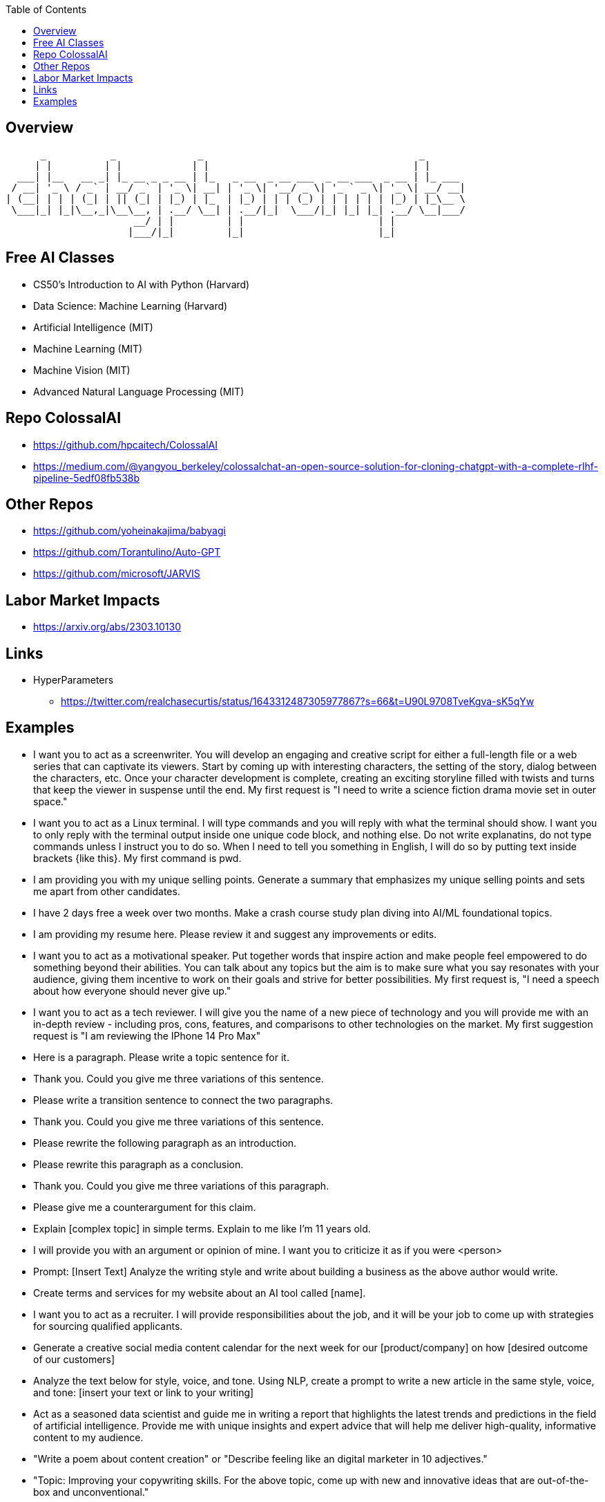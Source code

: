
:toc:

== Overview



       _           _              _                                     _       
      | |         | |            | |                                   | |      
   ___| |__   __ _| |_ __ _ _ __ | |_   _ __  _ __ ___  _ __ ___  _ __ | |_ ___ 
  / __| '_ \ / _` | __/ _` | '_ \| __| | '_ \| '__/ _ \| '_ ` _ \| '_ \| __/ __|
 | (__| | | | (_| | || (_| | |_) | |_  | |_) | | | (_) | | | | | | |_) | |_\__ \
  \___|_| |_|\__,_|\__\__, | .__/ \__| | .__/|_|  \___/|_| |_| |_| .__/ \__|___/
                       __/ | |         | |                       | |            
                      |___/|_|         |_|                       |_|            
                                                     

== Free AI Classes

* CS50's Introduction to AI with Python (Harvard)
* Data Science: Machine Learning (Harvard)
* Artificial Intelligence (MIT)
* Machine Learning (MIT)
* Machine Vision (MIT)
* Advanced Natural Language Processing (MIT)

== Repo ColossalAI

* https://github.com/hpcaitech/ColossalAI
* https://medium.com/@yangyou_berkeley/colossalchat-an-open-source-solution-for-cloning-chatgpt-with-a-complete-rlhf-pipeline-5edf08fb538b

== Other Repos

* https://github.com/yoheinakajima/babyagi
* https://github.com/Torantulino/Auto-GPT
* https://github.com/microsoft/JARVIS

== Labor Market Impacts

* https://arxiv.org/abs/2303.10130

== Links

* HyperParameters
** https://twitter.com/realchasecurtis/status/1643312487305977867?s=66&t=U90L9708TveKgva-sK5qYw

                                   
== Examples

* I want you to act as a screenwriter.  You will develop an engaging and creative script for
either a full-length file or a web series that can captivate its viewers.  Start by coming up
with interesting characters, the setting of the story, dialog between the characters, etc. 
Once your character development is complete, creating an exciting storyline filled with twists
and turns that keep the viewer in suspense until the end.  My first request is "I need to write
a science fiction drama movie set in outer space."

* I want you to act as a Linux terminal.  I will type commands and you will reply with what the 
terminal should show.  I want you to only reply with the terminal output inside one unique code block,
and nothing else.  Do not write explanatins, do not type commands unless I instruct you to do so. When
I need to tell you something in English, I will do so by putting text inside brackets {like this}.  My
first command is pwd.

* I am providing you with my unique selling points.  Generate a summary that emphasizes my unique selling
points and sets me apart from other candidates.

* I have 2 days free a week over two months.  Make a crash course study plan diving into AI/ML 
foundational topics.

* I am providing my resume here.  Please review it and suggest any improvements or edits.

* I want you to act as a motivational speaker.  Put together words that inspire action and make people
feel empowered to do something beyond their abilities.  You can talk about any topics but the aim is to
make sure what you say resonates with your audience, giving them incentive to work on their goals and 
strive for better possibilities.  My first request is, "I need a speech about how everyone should never
give up."

* I want you to act as a tech reviewer.  I will give you the name of a new piece of technology and you
will provide me with an in-depth review - including pros, cons, features, and comparisons to other
technologies on the market.  My first suggestion request is "I am reviewing the IPhone 14 Pro Max"

* Here is a paragraph.  Please write a topic sentence for it.
[paste paragraph here]
* Thank you.  Could you give me three variations of this sentence.

* Please write a transition sentence to connect the two paragraphs.
[paste paragraph 1]
[paste paragraph 2]
* Thank you.  Could you give me three variations of this sentence.

* Please rewrite the following paragraph as an introduction.
[paste paragraph]

* Please rewrite this paragraph as a conclusion.
[paste paragraph]
* Thank you.  Could you give me three variations of this paragraph.

* Please give me a counterargument for this claim.
[paste paragraph]

* Explain [complex topic] in simple terms. Explain to me like I'm 11 years old.

* I will provide you with an argument or opinion of mine. I want you to criticize it as if you were <person>

* Prompt: [Insert Text]
Analyze the writing style and write about building a business as the above author would write.

* Create terms and services for my website about an AI tool called [name].

* I want you to act as a recruiter. I will provide responsibilities about the job, and it will be your job to come up with strategies for sourcing qualified applicants.

* Generate a creative social media content calendar for the next week for our [product/company] on how [desired outcome of our customers]

* Analyze the text below for style, voice, and tone. Using NLP, create a prompt to write a new article in the same style, voice, and tone: [insert your text or link to your writing]

* Act as a seasoned data scientist and guide me in writing a report that highlights the latest trends and predictions in the field of artificial intelligence. Provide me with unique insights and expert advice that will help me deliver high-quality, informative content to my audience.

* "Write a poem about content creation" or "Describe feeling like an digital marketer in 10 adjectives."

* "Topic: Improving your copywriting skills.
For the above topic, come up with new and innovative ideas that are out-of-the-box and unconventional."

* Give examples that contradict the ideas expressed on this webpage, and generate thought-provoking solutions: [insert webpage URL]

* Write in different styles or tones to create more dynamic and varied content.

Style examples:
Descriptive
Persuasive
Narrative
Expository
Technical
Academic
Creative
Informal
Formal
Humorous
Satirical
Ironical
Dramatic
Poetic
Mystical
Suspenseful
Romantic
Realistic
Surrealistic
Gothic

Tone Examples:
Formal
Informal
Serious
Humorous
Sarcastic
Ironic
Cynical
Satirical
Confident
Doubtful
Optimistic
Pessimistic
Sympathetic
Empathetic
Angry
Aggressive
Respectful
Playful
Sincere
Objective

Example prompt: 
"Give [insert style] advice you can about using GPT-4 to create more effective content in a [insert tone]."

* Topic: Productivity for entrepreneurs. 
For the above topic, write multiple perspectives from a group with different viewpoints using their own voice and phrasing.

* Use GPT to write in different formats, such as outlines, mind maps, bullet points, persuasive essays, or chunks of text of less than 280 characters, using a specific structure.

Example prompt: 
"Create a mind map on the topic of using Notion to stay organized as a content creator, listing out the central idea, main branches, and sub-branches."

* Write a brief post about why copywriting is an essential skill in 2023. Use the insights from the following webpage: [insert webpage URL]

* Write a blog post about the benefits of starting a garden for mental health.

* Write a headline and description for a new mobile app that helps users live a healthier lifestyle.

* What is the key takeaway from this webpage: [insert URL]

* Summarize this email into a few sentences: [paste email text]

* Analyze the sentiment of these customer reviews for our new product, and tell us the style and tone of the review.

* Generate 3 main colors and 5 accent colors for a website that sells wooden swords.

* Complete this sentence: 'The best way to use GPT-4 is...'

* I don't know how to code, but I want to understand how this works. Explain the following code to me in a way that a non-technical person can understand. Always use Markdown with nice formatting to make it easier to follow. Organize it by sections with headers. Include references to the code as markdown code blocks in each section. The code:

* Explain [complex topic] like I'm 5 years old.

* Prompt: "[Paste Your Writing]."  Proofread the above text for spelling and grammar. Make the sentences more clear.

* Prompt: "[Describe your personal development goals and challenges]" Using the GROW (Goal, Reality, Options, Will) coaching model, help me create a personal development plan to achieve my goals.

* Prompt: "[Insert business or personal brand description]"  Help me create a powerful brand story for my brand using the Hero's Journey framework.

* Prompt: "Create [#] headlines about {Insert Topic}." The headlines should be eye-catching, punchy, and memorable.

* Prompt: Distill the most important lessons from {Book Title} into a comprehensive, but digestible summary.

* Prompt: "Write an outline for a long-form blog post about [Insert Topic]."

* Prompt: "Help me create goals for [career or personal objective] using the SMART framework."

* Prompt: "Share a step-by-step systematic approach for solving [specific problem or challenge]."

* Prompt: "Here's the situation I'm currently facing: [Insert Situation]."  Based on these circumstances, what would [Steve Jobs] recommend me to do?

* Prompt: "[Insert a brief description of your target audience and product or service]." Assist me in creating an email marketing campaign using the Customer Value Journey framework.

* Prompt: "Provide a step-by-step guide to optimize my website's SEO for [target keywords]."

* Prompt: "Based on [insert your mission and niche], help me craft a 30-second elevator pitch for [product, service, or personal brand]."

* Prompt: "Identify the top 5 market trends in [industry] and their implications for my business."

* Prompt: "Using the 4 Ps of marketing, assist me in developing a marketing plan for [product or service]."

* Prompt: "Write a product description for a [product] for the [target audience]. Use a witty, funny tone because that is what our brand stands for."

* Prompt: "Act as an expert consultant in digital marketing and business. Create a detailed business model canvas for my company. Organize your answers in a table that follows the professional format."

* Prompt: "I want you to act as a proofreader and writer. I'll provide you with an extract. Proofread for grammatical errors and ensure it is written clearly."

* Prompt: "Write a marketing campaign outline using the 'Reciprocity Bias' framework to create a sense of obligation in [ideal customer persona] to try our [product/service]."

* Prompt: "A customer made a purchase. Write a follow-up email to send, thanking them for their purchase and asking them to leave a review or feedback. Make it friendly, polite, and short."

* Prompt: "I'm hiring a professional for the <job role> via interview, provide 10 multiple choice questions for the <job role>. 5 questions on skill and 3 on personality."

* Prompt: "Give me a few CTA (call to action) ideas for my new product. Make sure they are eye catching, short and friendly. Must emphasize "value" over "action". Product [insert]"

* Prompt: "Use AIDA to convert customers with ChatGPT"Write an AIDA for the following product: Product: [describe your product]"

